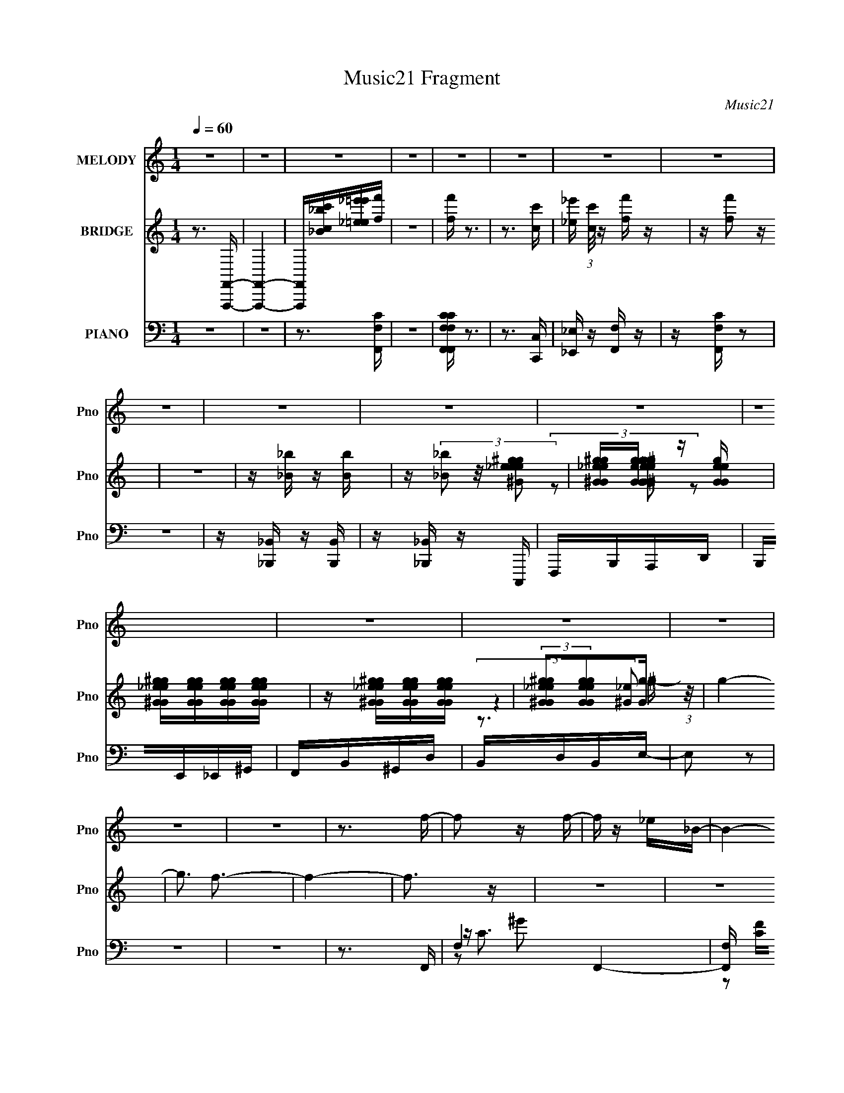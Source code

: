 X:1
T:Music21 Fragment
C:Music21
%%score ( 1 2 ) ( 3 4 5 ) ( 6 7 8 9 )
L:1/16
Q:1/4=60
M:1/4
I:linebreak $
K:C
V:1 treble nm="MELODY" snm="Pno"
V:2 treble 
L:1/4
V:3 treble nm="BRIDGE" snm="Pno"
V:4 treble 
L:1/4
V:5 treble 
L:1/4
V:6 bass nm="PIANO" snm="Pno"
V:7 bass 
V:8 bass 
V:9 bass 
V:1
 z4 | z4 | z4 | z4 | z4 | z4 | z4 | z4 | z4 | z4 | z4 | z4 | z4 | z4 | z4 | z4 | z4 | z4 | z3 f- | %19
 f2 z f- | f z _e_B- | B4- | B z2 _e- | e2 z _e- | ec2f- | f4 | z3 f- | f z2 f- | f_e z _B- | B4- | %30
 B2 z ^G- | G_e2c- | c^G2F- | F4- | F4- F- | F2 F2 _B2- | B_B2c- | c_ec2- | c z2 f- | f z _ec- | %40
 cf2_e- | e2 z2 | z3 c- | c z cc | z c(3:2:2_e2 z | z _B2^G- | G2 z _B- | B^G(3:2:2_B2 z | %48
 z _E2F- | F3 z | z gff- | f4- | f4- | f4 |[Q:1/4=63] z3 f- | f2f2- | f_e2_B- | B4- | B z2 _e- | %59
 e z _e2- | ec_ef- | f2 z2 | z3 f- | f z f2- | f_e2_B- | B4- | B z2 ^G- | G_e2c- | c^G2F- | F4- | %70
 F z2 F- | F2_B2- | B(3:2:2^G2 z [_Bc] | z _e2c- | c2 z f- | f z fc- | cf2_e- | e4 | z3 c- | %79
 c z cc- | c_e2f- | f_B2^G- | G2 z _B- | B^G_BG | z _E z F- | F4 | z3 d | dddd | z _B2c- | c4 | %90
 z3 f | ffff | z d z _e | d2<c2 | z3 _e- | e z _ee | z d2c- | cd2_B- | B2 z G | _BGBG | z _E2F- | %101
 F4- | F z2 g | gggg | z _ef2- | f2 z2 | z3 f | ffff | z c_B2- | B3 z | z3 ^g- | g2^gg- | gg z f | %113
 z _e2c- | (6:5:1c2 _B z G- | G_eec | z _B z G | _B2<F2 | z3 g | gggg | z _ef2 | z4 | z3 f | ffff | %124
 z c_B2 | z4 | z3 ^g- | g z ^gg | z g2f- | ff_ec- | c_B z G- | G_e2c- | c_B2F- | F4- | F_e2f- | %135
 f4- | f4- | f4- | f3 z | z4 | z4 | z4 | z4 | z4 | z4 | z4 | z4 | z4 | z4 | z4 | z4 | z4 | z4 | %153
 z4 | z4 | z4 | z4 | z4 | z3 g | gggg | z _ef2- | f2 z2 | z3 f | ffff | z c_B2- | B3 z | z3 ^g- | %167
 g2^gg- | gg z f | z _e2c- | (6:5:1c2 _B z G- | G_eec | z _B z G | _B2<F2 | z3 g | gggg | z _ef2 | %177
 z4 | z3 f | ffff | z c_B2 | z4 | z3 ^g- | g z ^gg | z g2f- | ff_ec- | c_B z G- | G_e2c- | c_B2F- | %189
 F4- | F_e2f- | f4- | f4- | f4- | f4- | f4- | f4- | f4- | f4- | f4- | f4- | f4- | f3 z |] %203
V:2
 x | x | x | x | x | x | x | x | x | x | x | x | x | x | x | x | x | x | x | x | x | x | x | x | %24
 x | x | x | x | x | x | x | x | x | x | x5/4 | x3/2 | x | x | x | x | x | x | x | x | z3/4 f/4 | %45
 x | x | z3/4 ^G/4 | x | x | x | x | x | x | x | x | x | x | x | x | x | x | x | x | x | x | x | %67
 x | x | x | x | x | z/ _B/4 z/4 | x | x | x | x | x | x | x | x | x | x | x | x | x | x | x | x | %89
 x | x | x | x | x | x | x | x | x | x | x | x | x | x | x | x | x | x | x | x | x | x | x | x | %113
 x | x7/6 | x | x | x | x | x | x | x | x | x | x | x | x | x | x | x | x | x | x | x | x | x | x | %137
 x | x | x | x | x | x | x | x | x | x | x | x | x | x | x | x | x | x | x | x | x | x | x | x | %161
 x | x | x | x | x | x | x | x | x | x7/6 | x | x | x | x | x | x | x | x | x | x | x | x | x | x | %185
 x | x | x | x | x | x | x | x | x | x | x | x | x | x | x | x | x | x |] %203
V:3
 z3 [F,,,F,,]- | [F,,,F,,]4- | [F,,,F,,][_B_bcc'][_e_e'=e=e'][ff'] | z4 | [ff'] z3 | z3 [cc']- | %6
 [_e_e'] (3:2:1[cc']/ z [ff'] z | z [ff']2 z | z4 | z [_B_b] z [Bb] | z (3[_B_b]2 z/ [_ee^g^Gge]2 | %11
 [^G^g_eGge][GgeGg] z [eGgeG] | [^g_e^GgeG][geGgeG][geGgeG][geGgeG] | %13
 z [^g_e^GgeG][geGgeG][geGgeG] | (3:2:2[^g_e^GgeG]2[geGgeG]2[gG] (3:2:1z/ | g4- | g3 f3- | f4- | %18
 f3 z | z4 | z4 | z4 | z4 | z4 | z4 | z ^G2C- | C2<F2- | F4 | z4 | z4 | z4 | z4 | z3 F- | F^G2C- | %34
 C2 F3- | F3 z | z4 | z4 | z4 | z4 | z4 | (3:2:2_e2 z _B^G- | G2<^G2 | z4 | z4 | z4 | z4 | z4 | %48
 z4 | z4 | z3 C- | ^G (3C/ C2 z2 | G2>C2 | ^GCG2- |[Q:1/4=63] G2 [Fff']2 [_B_b]- | [Bb]4- | %56
 [Bb]2 z2 | z4 | z4 | z4 | z4 | z4 | z4 | z4 | z4 | z4 | z4 | z4 | z4 | z4 | z4 | z4 | z4 | z4 | %74
 z4 | z4 | z4 | z4 | z4 | z4 | z4 | z4 | z4 | z4 | z4 | z4 | z4 | z4 | z4 | z4 | z4 | z4 | z4 | %93
 z G2F | _E_B,2C- | C4- | C4- d- | C (6:5:1d2 _e2 ^f- | f3 z | z4 | z3 _e- | f (3:2:1e/ _e f e- | %102
 f (3:2:1e/ _e (3:2:2f2 z | g4- | g z2 _b- | b2>f2- | f3 z | z4 | z3 c' | _e'e'2c'- | %110
 _e' (3:2:1c'/ e'3- | e'3 z | z4 | z4 | z4 | z4 | z3 [F_Bdg]- | [FBdg][F_Bd] z [FBdd']- | %118
 [FBdd'] [F_Bd]2 z | b3 z | z4 | z4 | z4 | z4 | z3 _b- | b z _b_e'- | e'4- | e'2 z2 | z4 | z4 | %130
 z4 | z4 | z3 d'- | d' z d'f'- | f'4- [cf^g]- | (3:2:1f'/ [cfg] z (3:2:2c2 z | [fg] x c2 | %137
 [fg] x (3:2:2c2 z | c (3:2:1[fg]/ [cf^g] [cfg]2- | [cfg]2 z [cf^g]- | [cfg][cf^g][cfg][cc']- | %141
 [cc'] (3:2:2[_B_b]2 z [Gg] | [Ff][_E_e] z [^G^g] | [_B_b][^G^g][Bb][Gg] | [Aa][Aa][Gg][Aa] | %145
 [_e_e'][ee'][cc'][ee'] | [ff'][ff'][_e_e'] z | z [gg'] z [gg']- | [gg'][ff'][_e_e'][dd']- | %149
 [dd'][cc'][_B_b][^G^g] | [Gg][Ff] z [Ff] | [^G^g][Gg][Gg][Ff] | [^G^g][Gg][_B_b][Gg] | %153
 [cc'][cc'][_e_e'][cc'] | [cc'][cc'][_e_e'][ff'] | z2 [ff'] z | [ff']4- | [ff']4- | [ff']4 | z4 | %160
 z4 | z2 c z | c_ef z | z4 | z3 _e | z _e z e- | f (3:2:1e/ g ^g2- | g z3 | z4 | z4 | z4 | z4 | %172
 z3 [F_Bdg]- | [FBdg][F_Bd] z [FBdd']- | [FBdd'] [F_Bd]2 z | b3 z | z4 | z f z2 | c_ef z | z4 | %180
 z4 | z _B z2 | FG_B z | z4 | z4 | z4 | z4 | z4 | z3 c'- | c'2>_e'2- | e'f'2[^Gc]- | %191
 [Gc] z F[^Gc]- | [Gc]2F[^Gc] | [^Gc]2(3:2:2F2 z | [Gc]F2[^Gc]- | [Gc]2 (3:2:2F2 z | %196
 [^Gc] z c[f^g] | (3:2:2[f^g]4 z/ [fg] | z [f^g] z [cf]- | [cf]4- g4- | [cf]4- g4- | [cf]4- g4- | %202
 [cf]4- g4- | [cf]3 (6:5:1g2 z |] %204
V:4
 x | x | x | x | x | x | x13/12 | x | x | x | x | (3z/ [_e^G^geGg]/ z/ | x | x | (3:2:2z [_e^G]/ | %15
 x | x3/2 | x | x | x | x | x | x | x | x | x | x | x | x | x | x | x | x | x | x5/4 | x | x | x | %38
 x | x | x | z/4 c/4 z/ | x | x | x | x | x | x | x | x | x | z/ ^G/- x/12 | x | x | x5/4 | x | x | %57
 x | x | x | x | x | x | x | x | x | x | x | x | x | x | x | x | x | x | x | x | x | x | x | x | %81
 x | x | x | x | x | x | x | x | x | x | x | x | x | x | x | x5/4 | x17/12 | x | x | x | x13/12 | %102
 z3/4 g/4- x/12 | x | x | x | x | x | x | x | x13/12 | x | x | x | x | x | x | z/4 _b/ z/4 | %118
 z/4 _b3/4- | x | x | x | x | x | x | x | x | x | x | x | x | x | x | x | x5/4 | %135
 z3/4 [f^g]/4- x/12 | z3/4 [f^g]/4- | z3/4 [f^g]/4- | x13/12 | x | x | z/ [cc']/4 z/4 | x | x | x | %145
 x | x | x | x | x | x | x | x | x | x | x | x | x | x | x | x | x | x | x | x | x | x13/12 | x | %168
 x | x | x | x | x | z/4 _b/ z/4 | z/4 _b3/4- | x | x | x | x | x | x | x | x | x | x | x | x | x | %188
 x | x | x | x | x | z3/4 [^Gc]/4- | x | z3/4 [^Gc]/4 | x | z/ (3:2:2c/ z/4 | z3/4 ^g/4- | x2 | %200
 x2 | x2 | x2 | x17/12 |] %204
V:5
 x | x | x | x | x | x | x13/12 | x | x | x | x | x | x | x | z3/4 ^g/4- | x | x3/2 | x | x | x | %20
 x | x | x | x | x | x | x | x | x | x | x | x | x | x | x5/4 | x | x | x | x | x | x | x | x | x | %44
 x | x | x | x | x | x | x | x13/12 | x | x | x5/4 | x | x | x | x | x | x | x | x | x | x | x | %66
 x | x | x | x | x | x | x | x | x | x | x | x | x | x | x | x | x | x | x | x | x | x | x | x | %90
 x | x | x | x | x | x | x5/4 | x17/12 | x | x | x | x13/12 | x13/12 | x | x | x | x | x | x | x | %110
 x13/12 | x | x | x | x | x | x | x | x | x | x | x | x | x | x | x | x | x | x | x | x | x | x | %133
 x | x5/4 | x13/12 | x | x | x13/12 | x | x | x | x | x | x | x | x | x | x | x | x | x | x | x | %154
 x | x | x | x | x | x | x | x | x | x | x | x | x13/12 | x | x | x | x | x | x | x | x | x | x | %177
 x | x | x | x | x | x | x | x | x | x | x | x | x | x | x | x | x | x | x | x | x | x | x2 | x2 | %201
 x2 | x2 | x17/12 |] %204
V:6
 z4 | z4 | z3 [F,,F,C] | z4 | [F,,F,,F,F,CC] z3 | z3 [C,,C,] | [_E,,_E,] z [F,,F,] z | %7
 z [F,,F,C] z2 | z4 | z [_B,,,_B,,] z [B,,,B,,] | z [_B,,,_B,,] z C,,, | F,,,B,,,A,,,D,, | %12
 B,,,E,,_E,,^G,, | F,,B,,^G,,D, | B,,D,B,,E,- | E,2 z2 | z4 | z4 | z3 F,,- | F,4 F,,4- | %20
 [F,,F,] [CF][FG] (6:5:1[G_B,,-]14/5 | [B,,-_B,]4 B,, | _B, F3 D2 C,- | (6:5:1[C,G,]2 x/3 G2- | %24
 [G_E]3 [CF,,-] | (24:17:1[F,,C,^G,-]8 | [G,C,]3 (6:5:1[CF,,-]4 | [F,,-C,]4 F,, | %28
 C, C3 ^G,2 _B,,- | (24:13:1[B,,_B,]8 | _B, F2 D2 C,- | (24:17:1[C,G,]8 | G, C G3 _E2 F,,- | %33
 [F,,C,]7 | [CC,F,]3(3:2:2F,/ z | [B,,_B,]6 | [F_B,] _B,2_B,,- | (24:13:1[B,,_B,]8 F | F3 D2 F,,- | %39
 [F,,C,]7 | (12:7:1[CC,F,,-]8 | [G,C,] [C,F,,-]2 F,,2- F,, | C, C3 F,2 ^G,,- | [G,,^G,]6 | %44
 [C^G,] [^G,G-]2 [G^G,,]2- G | (24:13:1[G,,^G,]8 E | ^G, G3 _E2 _B,,- | [B,,D,-]6 | %48
 [D,F,-]3 [F,-F] | F,3 [B,,_B,]6 [B,DF]2 | [DFF,]3 F,,- | [F,,C,]6 | [G,C,] [C,C]2 [CF,,-] | %53
 [F,,C,-]7 |[Q:1/4=63] (3:2:1[C,F,F^G]4[F^GCFG]/3 (3:2:1[CFG_B,,-]/_B,,2/3- | %55
 B,,4- [F,B,D]3 [F,_B,D]- | B,, [F,B,D_B,,-]3 | [B,,F,-_B,-]4 [F,B,D]2 | [F,B,] [D_B,,] _B,,C,- | %59
 (24:13:1[C,G,-C-]8 [G,CE]2 | [G,C] [EC,] C,[_B,,_B,D]- | [B,,B,D]2 F z [_B,D]- | %62
 [B,D_B,,] z2 F,,- | (6:5:1[F,G,C,]2 (3:2:1[C,C]3 F,,4- F,, | [G,C] x2 _B,,- | [B,,F,]4 [F,B,D]2 | %66
 [B,D] x2 _E,- | E,4- [G,B,E]2 [_B,_E]- | (3:2:2E,/ [B,EG,]2 z F,,- | [F,CC,]3 [F,,F,^G,]4- F,, | %70
 [F,G,C,] [CF,] z _B,,- | B,,4 [F,B,D]3 [_B,D]- | [B,D] x2 ^G,,- | [G,,^G,]4 [G,CE]3 | %74
 [CE]2 x ^G,,- | G,,4 [G,C] E2 [^G,C_E]- | [G,CE] x2 C,- | C,4 [G,CE]2 [C_E]- | [CE] C,2[F,,^G,]- | %79
 [F,,G,C,]2 (3:2:1[C,F,G,C]5/2 [F,G,C]/3 | z3 ^G,,- | G,,4 [G,CE]2 [^G,C_E]- | [G,CE] ^G,,2=G,,- | %83
 G,,4 [G,B,D]3 [G,_B,D]- | [G,B,D]2 x _B,,- | B,,4 [B,DF]2 [_B,DF]- | [B,DF]_B,, z [G,,G,_B,D]- | %87
 [G,,G,B,D]3 G,, | [G,B,]2 D C,- | C,4 [G,CE]3 [C_E]- | [CE] x2 _B,,- | B,,4 [B,D] F [_B,DF]- | %92
 [B,DF]2 x C,- | C,4- [G,CE]2 [C_E]- | (6:5:1[C,G,]2 [G,CE]4/3 [CE^G,,-]5/3 | %95
 G,,4 [G,CE]3 [^G,C_E]- | [G,CE] ^G,,2^F,,- | F,,4 [F,B,C]2 [^F,_B,^C] | z D,2_E,- | %99
 E,4 [G,B,E]2 [_B,_E]- | [B,E] x2 F,,- | [F,,C,-]6 [F,C]3 | C, [F,C]3 [_E,G,_B,_E]- | %103
 [E,G,B,E]2 x G,- | [G,_E,]2 [_E,B,E]_B,,- | [B,,D,-]6 (6:5:1[B,DF]2 | %106
 (12:7:1[D,F,]4 [F,B,DF]2/3 [B,DF_B,,-]/3_B,,2/3- | (24:13:1[B,,_B,-]8 [B,DF] | %108
 (6:5:1[B,_B,,]2 [_B,,DF]4/3_E,- | E,4- [G,B,E]2 [_B,_E]- | (3:2:1E,/ [B,E_E,] _E,5/3^G,,- | %111
 [G,,^G,-C-]4 [G,CE]2 | [G,C^G,,]2 [^G,,E] [EA,,-] | A,,4 [A,CE]2 [A,C_E]- | [A,CE] A,,2_B,,- | %115
 B,,4- [B,DF]2 [_B,DF]- | B,, [B,DF] x _B,,- | B,,4- [F,B,DF]2 [_B,DF]- | %118
 B,,3 [B,DF]3 F,2 [_E,G,_B,_E]- | [E,G,B,E]2 x G,- | [G,_E,]2 [_E,B,E]_B,,- | %121
 [B,,D,-]6 (6:5:1[B,DF]2 | (12:7:1[D,F,]4 [F,B,DF]2/3 [B,DF_B,,-]/3_B,,2/3- | %123
 (24:13:1[B,,_B,-]8 [B,DF] | (6:5:1[B,_B,,]2 [_B,,DF]4/3_E,- | E,4- [G,B,E]2 [_B,_E]- | %126
 (3:2:1E,/ [B,E_E,] _E,5/3^G,,- | [G,,^G,-C-]4 [G,CE]2 | [G,C^G,,]2 [^G,,E] [EA,,-] | %129
 A,,4 [A,CE]2 [A,C_E]- | [A,CE] A,,2_B,,- | B,,4- [B,DF]2 [_B,DF]- | B,, [B,DF] x _B,,- | %133
 B,,4 [B,DF]2 [_B,DF]- | [B,DF] x2 F,,- | [F,,C,]7 [F,G,C]2 | [G,CC,]2 C,F,,- | [F,,C,-]7 | %138
 [C,CF^G]3 [CFGF,,] | [F,G,C]2>[F,^G,C]2- | [F,G,C]2 z [F,,F,^G,C]- | [F,,F,G,C]4 | z4 | %143
 z [F,,F,C] z [F,,F,C] | z [F,,F,C] z2 | [F,,F,A,][F,,F,A,][F,,F,A,][F,,F,A,] | %146
 [F,,F,A,][F,,F,A,][F,,F,A,][^G,,^G,C_E]- | [G,,G,CE]4- | [G,,G,CE]2 z [^G,,^G,C_E]- | %149
 [G,,G,CE]2 z [F,,F,C]- | [F,,F,C]2 z [^G,,^G,C_E] | z [^G,,^G,C_E] z [G,,G,CE] | %152
 z [^G,,^G,C_E] z2 | [^G,,^G,C_E][=G,,^G,,G,CE][G,,G,CE][G,,G,CE] | %154
 [^G,,^G,C_E][G,,G,CE][G,,G,C][_B,,F,_B,DF]- | [B,,F,B,DF] z [_B,,F,_B,DF]2 | _B,, z3 | %157
 [F,B,DF]4- | [F,B,DF]2>[_E,G,_B,_E]2- | [E,G,B,E]2 x G,- | [G,_E,]2 [_E,B,E]_B,,- | %161
 [B,,D,-]6 (6:5:1[B,DF]2 | (12:7:1[D,F,]4 [F,B,DF]2/3 [B,DF_B,,-]/3_B,,2/3- | %163
 (24:13:1[B,,_B,-]8 [B,DF] | (6:5:1[B,_B,,]2 [_B,,DF]4/3_E,- | E,4- [G,B,E]2 [_B,_E]- | %166
 (3:2:1E,/ [B,E_E,] _E,5/3^G,,- | [G,,^G,-C-]4 [G,CE]2 | [G,C^G,,]2 [^G,,E] [EA,,-] | %169
 A,,4 [A,CE]2 [A,C_E]- | [A,CE] A,,2_B,,- | B,,4- [B,DF]2 [_B,DF]- | B,, [B,DF] x _B,,- | %173
 B,,4- [F,B,DF]2 [_B,DF]- | B,,3 [B,DF]3 F,2 [_E,G,_B,_E]- | [E,G,B,E]2 x G,- | %176
 [G,_E,]2 [_E,B,E]_B,,- | [B,,D,-]6 (6:5:1[B,DF]2 | %178
 (12:7:1[D,F,]4 [F,B,DF]2/3 [B,DF_B,,-]/3_B,,2/3- | (24:13:1[B,,_B,-]8 [B,DF] | %180
 (6:5:1[B,_B,,]2 [_B,,DF]4/3_E,- | E,4- [G,B,E]2 [_B,_E]- | (3:2:1E,/ [B,E_E,] _E,5/3^G,,- | %183
 [G,,^G,-C-]4 [G,CE]2 | [G,C^G,,]2 [^G,,E] [EA,,-] | A,,4 [A,CE]2 [A,C_E]- | [A,CE] A,,2_B,,- | %187
 B,,4- [B,DF]2 [_B,DF]- | B,, [B,DF] x _B,,- | B,,4 [B,DF]2 [_B,DF]- | [B,DF] x2 F,,- | %191
 [F,,C,]7 [F,G,C]2 | [G,CC,]2 C,F,,- | [F,,C,-]7 | C,3 [CFG] [CF^G]2 [F,CFG]- | %195
 [F,CFG]2 z [CF^G]- | [CFG]2 x F,,- | (24:13:1[F,,CF^GF-G-]8 | F, [FG] C z [F,,,F,^G,C]- | %199
 [F,,,F,G,C]4- | [F,,,F,G,C]4- | [F,,,F,G,C]4- | [F,,,F,G,C]4- | [F,,,F,G,C]4- | [F,,,F,G,C]2 z2 |] %205
V:7
 x4 | x4 | x4 | x4 | x4 | x4 | x4 | x4 | x4 | x4 | x4 | x4 | x4 | x4 | x4 | x4 | x4 | x4 | x4 | %19
 z C3- x4 | z2 C z x4/3 | z DF2- x | x7 | z C3- | z2 (3:2:2C2 z | z (3:2:2F,2 z2 x5/3 | %26
 z G,2 z x7/3 | z F,3 x | x7 | z (3:2:2D2 z2 x/3 | x6 | z C3- x5/3 | x8 | z F,3 x3 | z ^G,2_B,,- | %35
 z (3:2:2D2 z2 x2 | z D3 | z (3:2:2D2 z2 x4/3 | x6 | z F,3 x3 | z ^G,3- x2/3 | z F,3 x2 | x7 | %43
 z C3- x2 | z _E3- x2 | z C3 x4/3 | x7 | z F,2 z x2 | z _B,2_B,,- | z3 [DF]- x7 | z _B,2 z | %51
 z (3:2:2F,2 z2 x2 | z F,2 z | z F,2 z x3 | z2 C[F,_B,D]- | x8 | z3 [F,_B,D]- | z3 D- x2 | %58
 z3 [G,C_E]- | z3 _E- x7/3 | z3 F- | x5 | z3 [F,^G,]- | z3 [^G,C]- x14/3 | z3 [F,_B,D]- | %65
 z3 [_B,D]- x2 | z3 [G,_B,_E]- | x7 | z3 [F,C]- | z3 C- x4 | z3 [F,_B,D]- | x8 | z3 [^G,C_E]- | %73
 z3 [C_E]- x3 | z3 [^G,C]- | x8 | z3 [G,C_E]- | x7 | z3 [F,^G,C]- | z3 [^G,C] | z3 [^G,C_E]- | x7 | %82
 z3 [G,_B,D]- | x8 | z3 [_B,DF]- | x7 | x4 | z3 [G,_B,]- | z3 [G,C_E]- | x8 | z3 [_B,D]- | x7 | %92
 z3 [G,C_E]- | x7 | z3 [^G,C_E]- x2/3 | x8 | z3 [^F,_B,^C]- | x7 | z3 [G,_B,_E]- | x7 | z3 [F,C]- | %101
 z3 [F,C]- x5 | x5 | z3 [_B,_E]- | z3 [_B,DF]- | z F,2[_B,DF]- x11/3 | z3 [_B,DF]- | %107
 z3 [DF]- x4/3 | z3 [G,_B,_E]- | x7 | z3 [^G,C_E]- | z3 _E- x2 | z3 [A,C_E]- | x7 | z3 [_B,DF]- | %115
 x7 | z3 [F,_B,DF]- | x7 | x9 | z3 [_B,_E]- | z3 [_B,DF]- | z F,2[_B,DF]- x11/3 | z3 [_B,DF]- | %123
 z3 [DF]- x4/3 | z3 [G,_B,_E]- | x7 | z3 [^G,C_E]- | z3 _E- x2 | z3 [A,C_E]- | x7 | z3 [_B,DF]- | %131
 x7 | z3 [_B,DF]- | x7 | z3 [F,^G,C]- | z3 [^G,C]- x5 | z3 [F,^G,C] | z2 [CF^G][CFG]- x3 | %138
 z3 [F,^G,C]- | x4 | x4 | x4 | x4 | x4 | x4 | x4 | x4 | x4 | x4 | x4 | x4 | x4 | x4 | x4 | x4 | %155
 x4 | [F,_B,DF]4- | x4 | x4 | z3 [_B,_E]- | z3 [_B,DF]- | z F,2[_B,DF]- x11/3 | z3 [_B,DF]- | %163
 z3 [DF]- x4/3 | z3 [G,_B,_E]- | x7 | z3 [^G,C_E]- | z3 _E- x2 | z3 [A,C_E]- | x7 | z3 [_B,DF]- | %171
 x7 | z3 [F,_B,DF]- | x7 | x9 | z3 [_B,_E]- | z3 [_B,DF]- | z F,2[_B,DF]- x11/3 | z3 [_B,DF]- | %179
 z3 [DF]- x4/3 | z3 [G,_B,_E]- | x7 | z3 [^G,C_E]- | z3 _E- x2 | z3 [A,C_E]- | x7 | z3 [_B,DF]- | %187
 x7 | z3 [_B,DF]- | x7 | z3 [F,^G,C]- | z3 [^G,C]- x5 | z3 [F,^G,C] | z2 [CF^G][CFG]- x3 | x7 | %195
 x4 | z3 [CF^G] | z2 (3:2:2F,2 z x/3 | x5 | x4 | x4 | x4 | x4 | x4 | x4 |] %205
V:8
 x4 | x4 | x4 | x4 | x4 | x4 | x4 | x4 | x4 | x4 | x4 | x4 | x4 | x4 | x4 | x4 | x4 | x4 | x4 | %19
 z2 ^G2- x4 | x16/3 | x5 | x7 | x4 | x4 | z2 C2- x5/3 | x19/3 | z2 C2- x | x7 | z2 F2- x/3 | x6 | %31
 z2 G2- x5/3 | x8 | z2 C2- x3 | x4 | z2 F2- x2 | z2 F2- | z2 F2- x4/3 | x6 | z2 C2- x3 | %40
 z2 F,2 x2/3 | z2 C2- x2 | x7 | z2 ^G2- x2 | z2 C2 x2 | z2 ^G2- x4/3 | x7 | z2 F2- x2 | %48
 z3 [_B,DF]- | x11 | x4 | z2 ^G,2- x2 | z2 ^G, z | z2 [CF^G]2- x3 | x4 | x8 | x4 | x6 | x4 | %59
 x19/3 | x4 | x5 | z3 C- | x26/3 | x4 | x6 | x4 | x7 | x4 | x8 | x4 | x8 | x4 | x7 | z3 _E- | x8 | %76
 x4 | x7 | x4 | x4 | x4 | x7 | x4 | x8 | x4 | x7 | x4 | z3 D- | x4 | x8 | z3 F- | x7 | x4 | x7 | %94
 x14/3 | x8 | x4 | x7 | x4 | x7 | x4 | z3 ^G, x5 | x5 | x4 | x4 | x23/3 | x4 | x16/3 | x4 | x7 | %110
 x4 | x6 | x4 | x7 | x4 | x7 | x4 | x7 | x9 | x4 | x4 | x23/3 | x4 | x16/3 | x4 | x7 | x4 | x6 | %128
 x4 | x7 | x4 | x7 | x4 | x7 | x4 | x9 | x4 | x7 | x4 | x4 | x4 | x4 | x4 | x4 | x4 | x4 | x4 | %147
 x4 | x4 | x4 | x4 | x4 | x4 | x4 | x4 | x4 | x4 | x4 | x4 | x4 | x4 | x23/3 | x4 | x16/3 | x4 | %165
 x7 | x4 | x6 | x4 | x7 | x4 | x7 | x4 | x7 | x9 | x4 | x4 | x23/3 | x4 | x16/3 | x4 | x7 | x4 | %183
 x6 | x4 | x7 | x4 | x7 | x4 | x7 | x4 | x9 | x4 | x7 | x7 | x4 | x4 | x13/3 | x5 | x4 | x4 | x4 | %202
 x4 | x4 | x4 |] %205
V:9
 x4 | x4 | x4 | x4 | x4 | x4 | x4 | x4 | x4 | x4 | x4 | x4 | x4 | x4 | x4 | x4 | x4 | x4 | x4 | %19
 x8 | x16/3 | x5 | x7 | x4 | x4 | x17/3 | x19/3 | x5 | x7 | x13/3 | x6 | x17/3 | x8 | x7 | x4 | %35
 x6 | x4 | x16/3 | x6 | x7 | x14/3 | x6 | x7 | x6 | x6 | x16/3 | x7 | x6 | x4 | x11 | x4 | %51
 z2 C2- x2 | x4 | x7 | x4 | x8 | x4 | x6 | x4 | x19/3 | x4 | x5 | x4 | x26/3 | x4 | x6 | x4 | x7 | %68
 x4 | x8 | x4 | x8 | x4 | x7 | x4 | x8 | x4 | x7 | x4 | x4 | x4 | x7 | x4 | x8 | x4 | x7 | x4 | %87
 x4 | x4 | x8 | x4 | x7 | x4 | x7 | x14/3 | x8 | x4 | x7 | x4 | x7 | x4 | x9 | x5 | x4 | x4 | %105
 x23/3 | x4 | x16/3 | x4 | x7 | x4 | x6 | x4 | x7 | x4 | x7 | x4 | x7 | x9 | x4 | x4 | x23/3 | x4 | %123
 x16/3 | x4 | x7 | x4 | x6 | x4 | x7 | x4 | x7 | x4 | x7 | x4 | x9 | x4 | x7 | x4 | x4 | x4 | x4 | %142
 x4 | x4 | x4 | x4 | x4 | x4 | x4 | x4 | x4 | x4 | x4 | x4 | x4 | x4 | x4 | x4 | x4 | x4 | x4 | %161
 x23/3 | x4 | x16/3 | x4 | x7 | x4 | x6 | x4 | x7 | x4 | x7 | x4 | x7 | x9 | x4 | x4 | x23/3 | x4 | %179
 x16/3 | x4 | x7 | x4 | x6 | x4 | x7 | x4 | x7 | x4 | x7 | x4 | x9 | x4 | x7 | x7 | x4 | x4 | %197
 x13/3 | x5 | x4 | x4 | x4 | x4 | x4 | x4 |] %205
